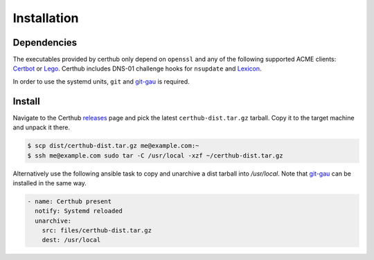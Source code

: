 Installation
============

Dependencies
------------

The executables provided by certhub only depend on ``openssl`` and any of the
following supported ACME clients: Certbot_ or Lego_. Certhub includes DNS-01
challenge hooks for ``nsupdate`` and Lexicon_.

In order to use the systemd units, ``git`` and git-gau_ is required.

Install
-------

Navigate to the Certhub releases_ page and pick the latest
``certhub-dist.tar.gz`` tarball. Copy it to the target machine and unpack it
there.

.. code-block:: shell

    $ scp dist/certhub-dist.tar.gz me@example.com:~
    $ ssh me@example.com sudo tar -C /usr/local -xzf ~/certhub-dist.tar.gz

Alternatively use the following ansible task to copy and unarchive a dist
tarball into `/usr/local`. Note that git-gau_ can be installed in the same way.

.. code-block:: yaml

    - name: Certhub present
      notify: Systemd reloaded
      unarchive:
        src: files/certhub-dist.tar.gz
        dest: /usr/local

.. _releases: https://github.com/certhub/certhub/releases/
.. _Certbot: https://certbot.eff.org/
.. _Lego: https://github.com/go-acme/lego
.. _Lexicon: https://github.com/AnalogJ/lexicon
.. _git-gau: https://github.com/znerol/git-gau

